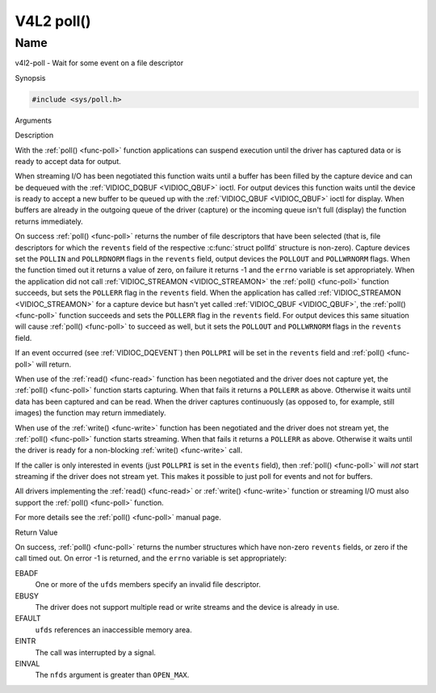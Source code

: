 .. -*- coding: utf-8; mode: rst -*-

.. _func-poll:

***********
V4L2 poll()
***********

Name
====

v4l2-poll - Wait for some event on a file descriptor


Synopsis

.. code-block:: c

    #include <sys/poll.h>


.. c:function:: int poll( struct pollfd *ufds, unsigned int nfds, int timeout )
    :name: v4l2-poll

Arguments



Description

With the :ref:`poll() <func-poll>` function applications can suspend execution
until the driver has captured data or is ready to accept data for
output.

When streaming I/O has been negotiated this function waits until a
buffer has been filled by the capture device and can be dequeued with
the :ref:`VIDIOC_DQBUF <VIDIOC_QBUF>` ioctl. For output devices this
function waits until the device is ready to accept a new buffer to be
queued up with the :ref:`VIDIOC_QBUF <VIDIOC_QBUF>` ioctl for
display. When buffers are already in the outgoing queue of the driver
(capture) or the incoming queue isn't full (display) the function
returns immediately.

On success :ref:`poll() <func-poll>` returns the number of file descriptors
that have been selected (that is, file descriptors for which the
``revents`` field of the respective :c:func:`struct pollfd` structure
is non-zero). Capture devices set the ``POLLIN`` and ``POLLRDNORM``
flags in the ``revents`` field, output devices the ``POLLOUT`` and
``POLLWRNORM`` flags. When the function timed out it returns a value of
zero, on failure it returns -1 and the ``errno`` variable is set
appropriately. When the application did not call
:ref:`VIDIOC_STREAMON <VIDIOC_STREAMON>` the :ref:`poll() <func-poll>`
function succeeds, but sets the ``POLLERR`` flag in the ``revents``
field. When the application has called
:ref:`VIDIOC_STREAMON <VIDIOC_STREAMON>` for a capture device but
hasn't yet called :ref:`VIDIOC_QBUF <VIDIOC_QBUF>`, the
:ref:`poll() <func-poll>` function succeeds and sets the ``POLLERR`` flag in
the ``revents`` field. For output devices this same situation will cause
:ref:`poll() <func-poll>` to succeed as well, but it sets the ``POLLOUT`` and
``POLLWRNORM`` flags in the ``revents`` field.

If an event occurred (see :ref:`VIDIOC_DQEVENT`)
then ``POLLPRI`` will be set in the ``revents`` field and
:ref:`poll() <func-poll>` will return.

When use of the :ref:`read() <func-read>` function has been negotiated and the
driver does not capture yet, the :ref:`poll() <func-poll>` function starts
capturing. When that fails it returns a ``POLLERR`` as above. Otherwise
it waits until data has been captured and can be read. When the driver
captures continuously (as opposed to, for example, still images) the
function may return immediately.

When use of the :ref:`write() <func-write>` function has been negotiated and the
driver does not stream yet, the :ref:`poll() <func-poll>` function starts
streaming. When that fails it returns a ``POLLERR`` as above. Otherwise
it waits until the driver is ready for a non-blocking
:ref:`write() <func-write>` call.

If the caller is only interested in events (just ``POLLPRI`` is set in
the ``events`` field), then :ref:`poll() <func-poll>` will *not* start
streaming if the driver does not stream yet. This makes it possible to
just poll for events and not for buffers.

All drivers implementing the :ref:`read() <func-read>` or :ref:`write() <func-write>`
function or streaming I/O must also support the :ref:`poll() <func-poll>`
function.

For more details see the :ref:`poll() <func-poll>` manual page.


Return Value

On success, :ref:`poll() <func-poll>` returns the number structures which have
non-zero ``revents`` fields, or zero if the call timed out. On error -1
is returned, and the ``errno`` variable is set appropriately:

EBADF
    One or more of the ``ufds`` members specify an invalid file
    descriptor.

EBUSY
    The driver does not support multiple read or write streams and the
    device is already in use.

EFAULT
    ``ufds`` references an inaccessible memory area.

EINTR
    The call was interrupted by a signal.

EINVAL
    The ``nfds`` argument is greater than ``OPEN_MAX``.

